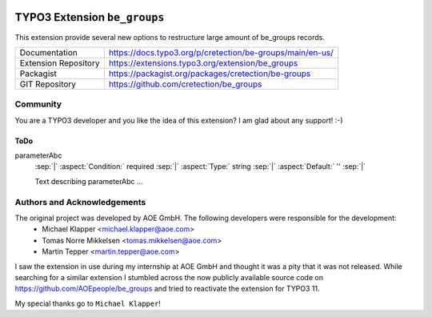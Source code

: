 .. image:: https://poser.pugx.org/cretection/be-groups/v/stable.svg?style=for-the-badge
   :alt: Latest Stable Version
   :target: https://extensions.typo3.org/extension/be_groups/

.. image:: https://poser.pugx.org/cretection/be-groups/downloads?style=for-the-badge
   :alt: Total Downloads
   :target: https://packagist.org/packages/cretection/be-groups
   
.. image:: http://poser.pugx.org/cretection/be-groups/d/monthly?style=for-the-badge
   :alt: Monthly Downloads
   :target: https://packagist.org/packages/cretection/be-groups

.. image:: https://img.shields.io/badge/dynamic/json?color=red&label=Translation&style=for-the-badge&query=%24.progress.0.data.translationProgress&url=https%3A%2F%2Fbadges.awesome-crowdin.com%2Fstats-15268188-515442.json&logo=crowdin
   :alt: Crowdin Translation
   :target: https://crowdin.com/project/typo3-extension-begroups

.. image:: https://img.shields.io/badge/TYPO3-11-orange.svg?style=for-the-badge&logo=typo3
   :alt: TYPO3 11
   :target: https://get.typo3.org/version/11
   
.. image:: http://poser.pugx.org/cretection/be-groups/license?style=for-the-badge
   :alt: License
   :target: https://packagist.org/packages/cretection/be-groups

============================
TYPO3 Extension ``be_groups``
============================

This extension provide several new options to restructure large amount of be_groups records.



.. table:: Reference sources
   :align: left
+-----------------------+------------------------------------------------------------+
| Documentation         | https://docs.typo3.org/p/cretection/be-groups/main/en-us/  |
+-----------------------+------------------------------------------------------------+
| Extension Repository  | https://extensions.typo3.org/extension/be_groups           |
+-----------------------+------------------------------------------------------------+
| Packagist             | https://packagist.org/packages/cretection/be-groups        |
+-----------------------+------------------------------------------------------------+
| GIT Repository        | https://github.com/cretection/be_groups                    |
+-----------------------+------------------------------------------------------------+

Community
==========
You are a TYPO3 developer and you like the idea of this extension?
I am glad about any support! :-)

ToDo
----------

.. rst-class:: dl-parameters

parameterAbc
   :sep:`|` :aspect:`Condition:` required
   :sep:`|` :aspect:`Type:` string
   :sep:`|` :aspect:`Default:` ''
   :sep:`|`

   Text describing parameterAbc ...


Authors and Acknowledgements
==========
 
The original project was developed by AOE GmbH. The following developers were responsible for the development:
 * Michael Klapper <michael.klapper@aoe.com>
 * Tomas Norre Mikkelsen <tomas.mikkelsen@aoe.com>
 * Martin Tepper <martin.tepper@aoe.com>
I saw the extension in use during my internship at AOE GmbH and thought it was a pity that it was not released. While searching for a similar extension I stumbled across the now publicly available source code on https://github.com/AOEpeople/be_groups and tried to reactivate the extension for TYPO3 11.

My special thanks go to ``Michael Klapper``!
